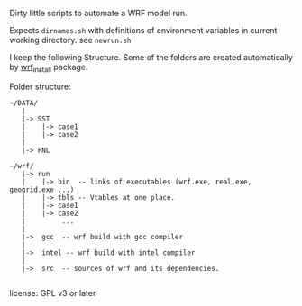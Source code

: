 Dirty little scripts to automate a WRF model run.

Expects ~dirnames.sh~ with definitions of environment variables in current
working directory. see ~newrun.sh~

I keep the following Structure. Some of the folders are created automatically
by [[https://github.com/yyr/wrf_install][wrf_install]] package.

Folder structure:
#+BEGIN_EXAMPLE
 ~/DATA/
    |
    |-> SST
    |    |-> case1
    |    |-> case2
    |
    |-> FNL

 ~/wrf/
    |-> run
    |    |-> bin  -- links of executables (wrf.exe, real.exe, geogrid.exe ...)
    |    |-> tbls -- Vtables at one place.
    |    |-> case1
    |    |-> case2
    |         ...
    |
    |->  gcc  -- wrf build with gcc compiler
    |
    |->  intel -- wrf build with intel compiler
    |
    |->  src  -- sources of wrf and its dependencies.

#+END_EXAMPLE


license: GPL v3 or later
